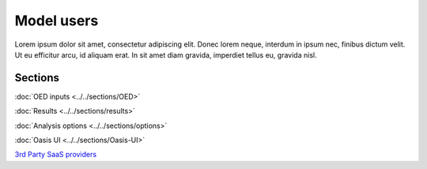 Model users
===========

Lorem ipsum dolor sit amet, consectetur adipiscing elit. Donec 
lorem neque, interdum in ipsum nec, finibus dictum velit. Ut eu 
efficitur arcu, id aliquam erat. In sit amet diam gravida, imperdiet 
tellus eu, gravida nisl.

Sections
--------

:doc:`OED inputs <../../sections/OED>`

:doc:`Results <../../sections/results>`

:doc:`Analysis options <../../sections/options>`

:doc:`Oasis UI <../../sections/Oasis-UI>`

`3rd Party SaaS providers <https://oasislmf.org/community/model-providers>`_
